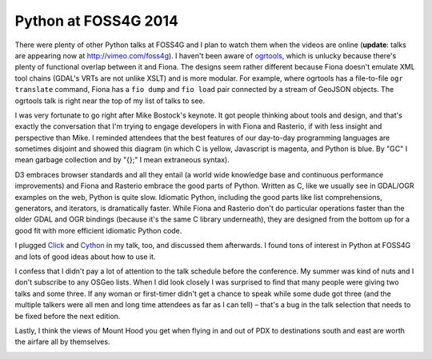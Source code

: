 Python at FOSS4G 2014
=====================

There were plenty of other Python talks at FOSS4G and I plan to watch them when
the videos are online (**update**: talks are appearing now at
http://vimeo.com/foss4g). I haven't been aware of `ogrtools
<https://github.com/sourcepole/ogrtools>`__, which is unlucky because there's
plenty of functional overlap between it and Fiona. The designs seem rather
different because Fiona doesn't emulate XML tool chains (GDAL's VRTs are not
unlike XSLT) and is more modular. For example, where ogrtools has
a file-to-file ``ogr translate`` command, Fiona has a ``fio dump`` and ``fio
load`` pair connected by a stream of GeoJSON objects. The ogrtools talk is
right near the top of my list of talks to see.

I was very fortunate to go right after Mike Bostock's keynote. It got people
thinking about tools and design, and that's exactly the conversation that I'm
trying to engage developers in with Fiona and Rasterio, if with less insight
and perspective than Mike. I reminded attendees that the best features of our
day-to-day programming languages are sometimes disjoint and showed this diagram
(in which C is yellow, Javascript is magenta, and Python is blue. By "GC"
I mean garbage collection and by "{};" I mean extraneous syntax).

.. image:: http://sgillies.github.io/foss4g-2014-fiona-rasterio/img/py-js-c.png
   :width: 600

D3 embraces browser standards and all they entail (a world wide knowledge
base and continuous performance improvements) and Fiona and Rasterio embrace
the good parts of Python. Written as C, like we usually see in GDAL/OGR
examples on the web, Python is quite slow. Idiomatic Python, including the
good parts like list comprehensions, generators, and iterators, is dramatically
faster. While Fiona and Rasterio don't do particular operations faster than the
older GDAL and OGR bindings (because it's the same C library underneath), they
are designed from the bottom up for a good fit with more efficient idiomatic
Python code.

I plugged `Click <http://click.pocoo.org/3/>`__ and `Cython
<http://cython.org>`__ in my talk, too, and discussed them afterwards. I found
tons of interest in Python at FOSS4G and lots of good ideas about how to use
it.

I confess that I didn't pay a lot of attention to the talk schedule before the
conference. My summer was kind of nuts and I don't subscribe to any OSGeo
lists. When I did look closely I was surprised to find that many people were
giving two talks and some three. If any woman or first-timer didn't get
a chance to speak while some dude got three (and the multiple talkers were all
men and long time attendees as far as I can tell) – that's a bug in the talk
selection that needs to be fixed before the next edition.

Lastly, I think the views of Mount Hood you get when flying in and out of PDX to
destinations south and east are worth the airfare all by themselves.

.. image:: https://farm6.staticflickr.com/5587/15249959145_91e47b3444_c_d.jpg
   :target: https://www.flickr.com/photos/by-sgillies/15249959145/
   :width: 600
   :height: 800

.. author:: default
.. categories:: Programming
.. tags:: foss4g, conference, fiona, rasterio, python, design, gdal, ogr
.. comments::
